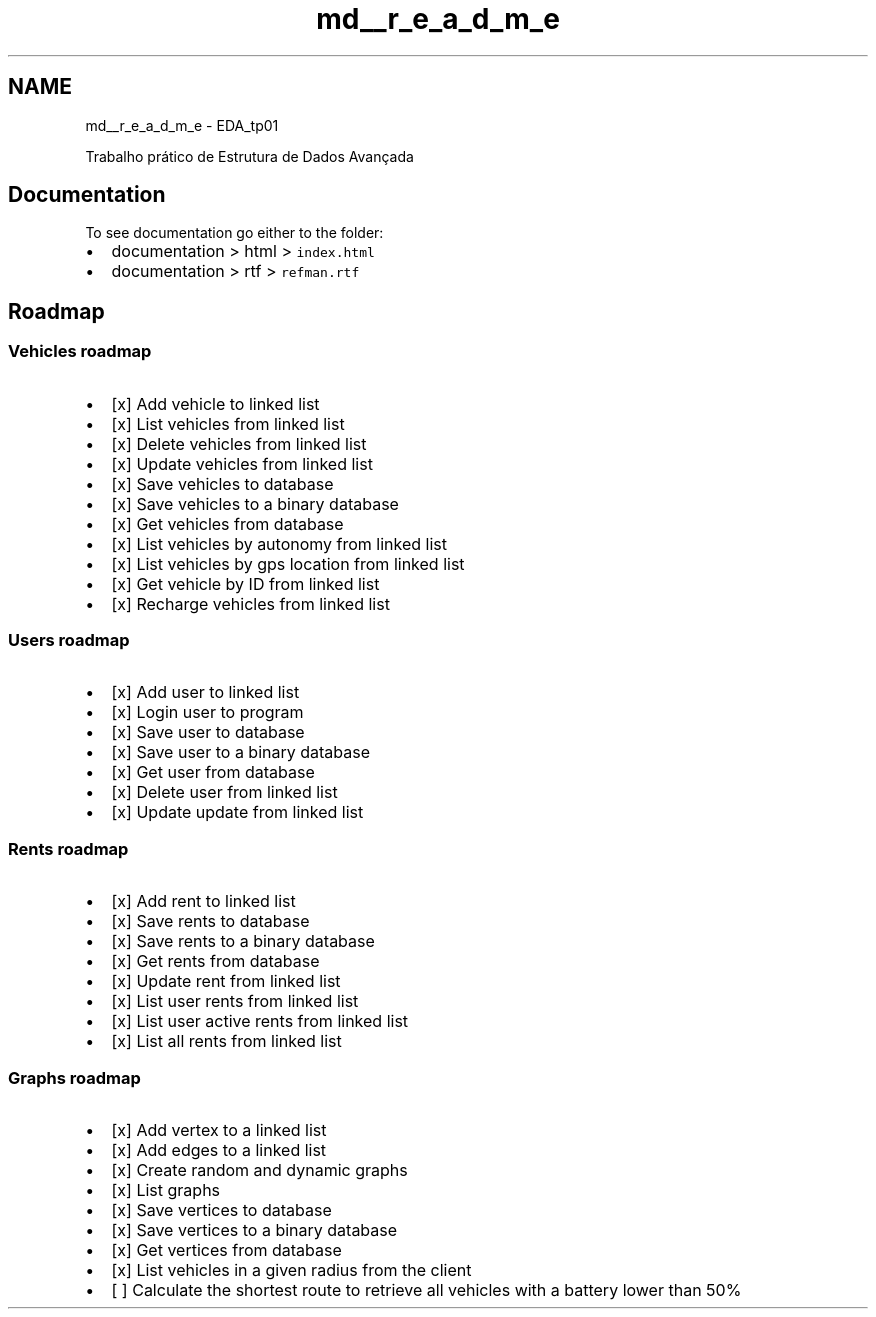 .TH "md__r_e_a_d_m_e" 3 "Sun May 28 2023" "Version 2" "Estruturas de Dados Avançadas - trabalho prático" \" -*- nroff -*-
.ad l
.nh
.SH NAME
md__r_e_a_d_m_e \- EDA_tp01 
.PP
Trabalho prático de Estrutura de Dados Avançada
.SH "Documentation"
.PP
To see documentation go either to the folder:
.IP "\(bu" 2
documentation > html > \fCindex\&.html\fP
.IP "\(bu" 2
documentation > rtf > \fCrefman\&.rtf\fP
.PP
.SH "Roadmap"
.PP
.SS "Vehicles roadmap"
.IP "\(bu" 2
[x] Add vehicle to linked list
.IP "\(bu" 2
[x] List vehicles from linked list
.IP "\(bu" 2
[x] Delete vehicles from linked list
.IP "\(bu" 2
[x] Update vehicles from linked list
.IP "\(bu" 2
[x] Save vehicles to database
.IP "\(bu" 2
[x] Save vehicles to a binary database
.IP "\(bu" 2
[x] Get vehicles from database
.IP "\(bu" 2
[x] List vehicles by autonomy from linked list
.IP "\(bu" 2
[x] List vehicles by gps location from linked list
.IP "\(bu" 2
[x] Get vehicle by ID from linked list
.IP "\(bu" 2
[x] Recharge vehicles from linked list
.PP
.SS "Users roadmap"
.IP "\(bu" 2
[x] Add user to linked list
.IP "\(bu" 2
[x] Login user to program
.IP "\(bu" 2
[x] Save user to database
.IP "\(bu" 2
[x] Save user to a binary database
.IP "\(bu" 2
[x] Get user from database
.IP "\(bu" 2
[x] Delete user from linked list
.IP "\(bu" 2
[x] Update update from linked list
.PP
.SS "Rents roadmap"
.IP "\(bu" 2
[x] Add rent to linked list
.IP "\(bu" 2
[x] Save rents to database
.IP "\(bu" 2
[x] Save rents to a binary database
.IP "\(bu" 2
[x] Get rents from database
.IP "\(bu" 2
[x] Update rent from linked list
.IP "\(bu" 2
[x] List user rents from linked list
.IP "\(bu" 2
[x] List user active rents from linked list
.IP "\(bu" 2
[x] List all rents from linked list
.PP
.SS "Graphs roadmap"
.IP "\(bu" 2
[x] Add vertex to a linked list
.IP "\(bu" 2
[x] Add edges to a linked list
.IP "\(bu" 2
[x] Create random and dynamic graphs
.IP "\(bu" 2
[x] List graphs
.IP "\(bu" 2
[x] Save vertices to database
.IP "\(bu" 2
[x] Save vertices to a binary database
.IP "\(bu" 2
[x] Get vertices from database
.IP "\(bu" 2
[x] List vehicles in a given radius from the client
.IP "\(bu" 2
[ ] Calculate the shortest route to retrieve all vehicles with a battery lower than 50% 
.PP

